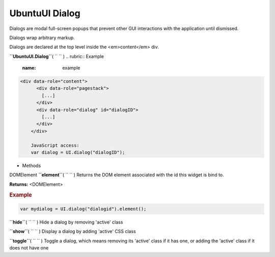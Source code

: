.. _sdk_ubuntuui_dialog:
UbuntuUI Dialog
===============


Dialogs are modal full-screen popups that prevent other GUI interactions
with the application until dismissed.

Dialogs wrap arbitrary markup.

Dialogs are declared at the top level inside the <em>content</em> div.

**``UbuntuUI.Dialog``**\ ( ``  `` )
.. rubric:: Example
   :name: example

.. code:: code

     <div data-role="content">
           <div data-role="pagestack">
             [...]
           </div>
           <div data-role="dialog" id="dialogID">
             [...]
           </div>
         </div>

         JavaScript access:
         var dialog = UI.dialog("dialogID");

-  Methods

DOMElement **``element``**\ ( ``  `` )
Returns the DOM element associated with the id this widget is bind to.

**Returns:** <DOMElement>

.. rubric:: Example
   :name: example-1

.. code:: code

       var mydialog = UI.dialog("dialogid").element();

**``hide``**\ ( ``  `` )
Hide a dialog by removing 'active' class

**``show``**\ ( ``  `` )
Display a dialog by adding 'active' CSS class

**``toggle``**\ ( ``  `` )
Toggle a dialog, which means removing its 'active' class if it has one,
or adding the 'active' class if it does not have one


